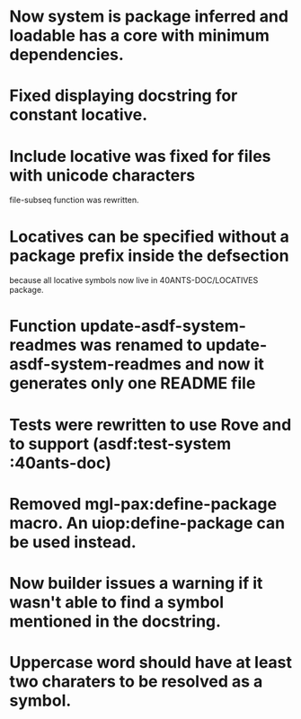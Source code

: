 * Now system is package inferred and loadable has a core with minimum dependencies.
* Fixed displaying docstring for constant locative.
* Include locative was fixed for files with unicode characters
file-subseq function was rewritten.
* Locatives can be specified without a package prefix inside the defsection
because all locative symbols now live in 40ANTS-DOC/LOCATIVES package.
* Function update-asdf-system-readmes was renamed to update-asdf-system-readmes and now it generates only one README file
* Tests were rewritten to use Rove and to support (asdf:test-system :40ants-doc)
* Removed mgl-pax:define-package macro. An uiop:define-package can be used instead.
* Now builder issues a warning if it wasn't able to find a symbol mentioned in the docstring.
* Uppercase word should have at least two charaters to be resolved as a symbol.
